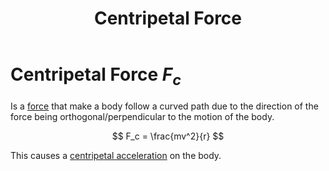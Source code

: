:PROPERTIES:
:ID:       03a21da0-7fca-4cea-b807-49cdba1d095d
:END:
#+title: Centripetal Force
#+filetags: :physics:kinematics:

* Centripetal Force $F_c$
Is a [[id:afae86d7-adba-4683-a91f-5ce11d834da7][force]] that make a body follow a curved path due to the direction of the force being orthogonal/perpendicular to the motion of the body.

$$ F_c = \frac{mv^2}{r} $$

This causes a [[id:f8cd303f-418f-4380-99b1-3d990f10e859][centripetal acceleration]] on the body.
